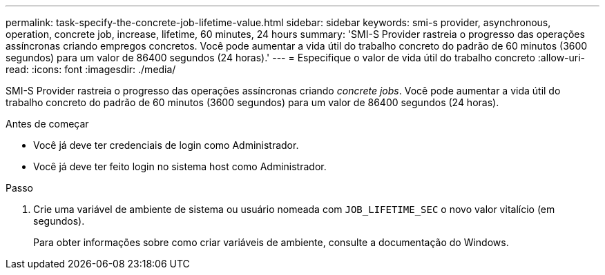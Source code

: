 ---
permalink: task-specify-the-concrete-job-lifetime-value.html 
sidebar: sidebar 
keywords: smi-s provider, asynchronous, operation, concrete job, increase, lifetime, 60 minutes, 24 hours 
summary: 'SMI-S Provider rastreia o progresso das operações assíncronas criando empregos concretos. Você pode aumentar a vida útil do trabalho concreto do padrão de 60 minutos (3600 segundos) para um valor de 86400 segundos (24 horas).' 
---
= Especifique o valor de vida útil do trabalho concreto
:allow-uri-read: 
:icons: font
:imagesdir: ./media/


[role="lead"]
SMI-S Provider rastreia o progresso das operações assíncronas criando _concrete jobs_. Você pode aumentar a vida útil do trabalho concreto do padrão de 60 minutos (3600 segundos) para um valor de 86400 segundos (24 horas).

.Antes de começar
* Você já deve ter credenciais de login como Administrador.
* Você já deve ter feito login no sistema host como Administrador.


.Passo
. Crie uma variável de ambiente de sistema ou usuário nomeada com `JOB_LIFETIME_SEC` o novo valor vitalício (em segundos).
+
Para obter informações sobre como criar variáveis de ambiente, consulte a documentação do Windows.


